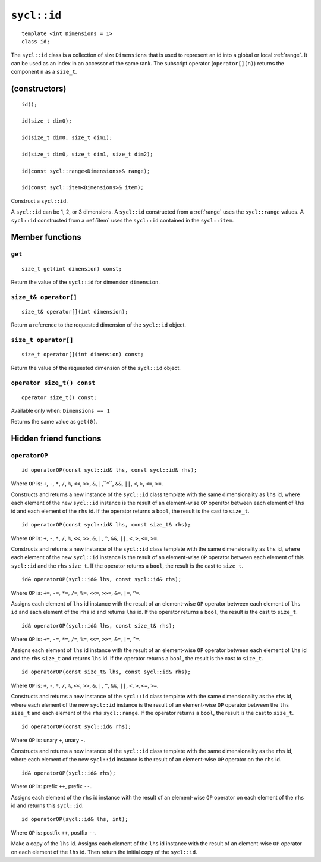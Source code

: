 ..
  Copyright 2024 The Khronos Group Inc.
  SPDX-License-Identifier: CC-BY-4.0

.. _id:

************
``sycl::id``
************

::

   template <int Dimensions = 1>
   class id;

The ``sycl::id`` class is a collection of size ``Dimensions`` that is used
to represent an id into a global or local :ref:`range`.
It can be used as an index in an accessor of the same rank.
The subscript operator (``operator[](n)``) returns the
component ``n`` as a ``size_t``.

.. seealso:: |SYCL_SPEC_ID|

==============
(constructors)
==============

::

  id();

  id(size_t dim0);

  id(size_t dim0, size_t dim1);

  id(size_t dim0, size_t dim1, size_t dim2);

  id(const sycl::range<Dimensions>& range);

  id(const sycl::item<Dimensions>& item);

Construct a ``sycl::id``.

A ``sycl::id`` can be 1, 2, or 3 dimensions.
A ``sycl::id`` constructed from a :ref:`range`
uses the ``sycl::range`` values. A ``sycl::id``
constructed from a :ref:`item` uses the ``sycl::id``
contained in the ``sycl::item``.

================
Member functions
================

``get``
=======

::

  size_t get(int dimension) const;

Return the value of the ``sycl::id`` for dimension ``dimension``.

``size_t& operator[]``
======================

::

  size_t& operator[](int dimension);

Return a reference to the requested dimension of the ``sycl::id`` object.

``size_t operator[]``
=====================

::

  size_t operator[](int dimension) const;

Return the value of the requested dimension of the ``sycl::id`` object.

``operator size_t() const``
===========================

::

  operator size_t() const;

Available only when: ``Dimensions == 1``

Returns the same value as ``get(0)``.

=======================
Hidden friend functions
=======================

``operatorOP``
==============

::

  id operatorOP(const sycl::id& lhs, const sycl::id& rhs);

Where ``OP`` is: ``+``, ``-``, ``*``, ``/``, ``%``, ``<<``,
``>>``, ``&``, ``|``,``^``, ``&&``, ``||``, ``<``, ``>``,
``<=``, ``>=``.

Constructs and returns a new instance of the ``sycl::id`` class template
with the same dimensionality as ``lhs`` id, where each element of the new
``sycl::id`` instance is the result of an element-wise ``OP`` operator
between each element of ``lhs`` id and each element of the
``rhs`` id. If the operator returns a ``bool``,
the result is the cast to ``size_t``.

::

  id operatorOP(const sycl::id& lhs, const size_t& rhs);

Where ``OP`` is: ``+``, ``-``, ``*``, ``/``, ``%``, ``<<``,
``>>``, ``&``, ``|``, ``^``, ``&&``, ``||``, ``<``, ``>``,
``<=``, ``>=``.

Constructs and returns a new instance of the ``sycl::id`` class template
with the same dimensionality as ``lhs`` id, where each element of the new
``sycl::id`` instance is the result of an element-wise ``OP`` operator
between each element of this ``sycl::id`` and the ``rhs`` ``size_t``.
If the operator returns a ``bool``, the result is the cast to ``size_t``.

::

  id& operatorOP(sycl::id& lhs, const sycl::id& rhs);

Where ``OP`` is: ``+=``, ``-=``, ``*=``, ``/=``, ``%=``,
``<<=``, ``>>=``, ``&=``, ``|=``, ``^=``.

Assigns each element of ``lhs`` id instance with the result of an
element-wise ``OP`` operator between each element of ``lhs id`` and
each element of the ``rhs`` id and returns ``lhs`` id.
If the operator returns a ``bool``, the result is the cast to ``size_t``.

::

  id& operatorOP(sycl::id& lhs, const size_t& rhs);

Where ``OP`` is: ``+=``, ``-=``, ``*=``, ``/=``, ``%=``,
``<<=``, ``>>=``, ``&=``, ``|=``, ``^=``.

Assigns each element of ``lhs`` id instance with the result of an
element-wise ``OP`` operator between each element of ``lhs`` id
and the ``rhs`` ``size_t`` and returns ``lhs`` id. If the operator
returns a ``bool``, the result is the cast to ``size_t``.

::

  id operatorOP(const size_t& lhs, const sycl::id& rhs);

Where ``OP`` is: ``+``, ``-``, ``*``, ``/``, ``%``, ``<<``,
``>>``, ``&``, ``|``, ``^``, ``&&``, ``||``, ``<``, ``>``,
``<=``, ``>=``.

Constructs and returns a new instance of the ``sycl::id`` class template
with the same dimensionality as the ``rhs`` id, where each
element of the new ``sycl::id`` instance is the result of an element-wise
``OP`` operator between the ``lhs`` ``size_t`` and each element of the
``rhs`` ``sycl::range``. If the operator returns a ``bool``,
the result is the cast to ``size_t``.

::

  id operatorOP(const sycl::id& rhs);

Where ``OP`` is: unary ``+``, unary ``-``.

Constructs and returns a new instance of the ``sycl::id`` class template
with the same dimensionality as the ``rhs`` id, where each element
of the new ``sycl::id`` instance is the result of an element-wise
``OP`` operator on the ``rhs`` id.

::

  id& operatorOP(sycl::id& rhs);

Where ``OP`` is: prefix ``++``, prefix ``--``.

Assigns each element of the ``rhs`` id instance with the result of an
element-wise ``OP`` operator on each element of the ``rhs`` id
and returns this ``sycl::id``.

::

  id operatorOP(sycl::id& lhs, int);

Where ``OP`` is: postfix ``++``, postfix ``--``.

Make a copy of the ``lhs`` id. Assigns each element of the ``lhs`` id
instance with the result of an element-wise ``OP`` operator on each element
of the ``lhs`` id. Then return the initial copy of the ``sycl::id``.
